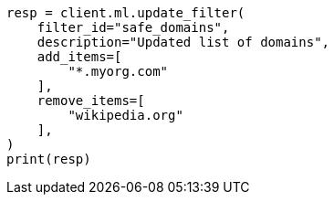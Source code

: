 // This file is autogenerated, DO NOT EDIT
// ml/anomaly-detection/apis/update-filter.asciidoc:50

[source, python]
----
resp = client.ml.update_filter(
    filter_id="safe_domains",
    description="Updated list of domains",
    add_items=[
        "*.myorg.com"
    ],
    remove_items=[
        "wikipedia.org"
    ],
)
print(resp)
----
